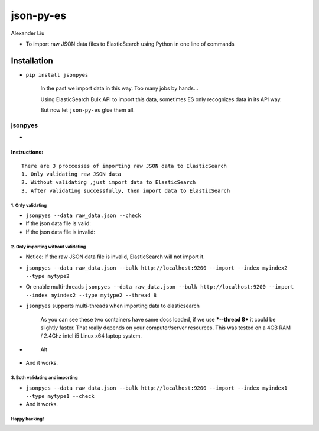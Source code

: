 json-py-es
==========

|Build Status| |GitHub release| |PyPI| |GitHub license|

Alexander Liu

-  To import raw JSON data files to ElasticSearch using Python in one
   line of commands

Installation
~~~~~~~~~~~~

-  ``pip install jsonpyes``

    In the past we import data in this way. Too many jobs by hands...
    |Alt|

    Using ElasticSearch Bulk API to import this data, sometimes ES only
    recognizes data in its API way.

    But now let ``json-py-es`` glue them all.

jsonpyes
--------

-  |Alt|

Instructions:
^^^^^^^^^^^^^

::

    There are 3 proccesses of importing raw JSON data to ElasticSearch
    1. Only validating raw JSON data
    2. Without validating ,just import data to ElasticSearch
    3. After validating successfully, then import data to ElasticSearch

1. Only validating
''''''''''''''''''

-  ``jsonpyes --data raw_data.json --check``

-  If the json data file is valid: |Alt|

-  If the json data file is invalid: |Alt|

2. Only importing without validating
''''''''''''''''''''''''''''''''''''

-  Notice: If the raw JSON data file is invalid, ElasticSearch will not
   import it.
-  ``jsonpyes --data raw_data.json --bulk http://localhost:9200 --import --index myindex2 --type mytype2``
-  Or enable multi-threads
   ``jsonpyes --data raw_data.json --bulk http://localhost:9200 --import --index myindex2 --type mytype2 --thread 8``
   |Alt|

-  ``jsonpyes`` supports multi-threads when importing data to
   elasticsearch |Alt|

    As you can see these two containers have same docs loaded, if we use
    ***--thread 8*** it could be slightly faster. That really depends on
    your computer/server resources. This was tested on a 4GB RAM /
    2.4Ghz intel i5 Linux x64 laptop system.

-  .. figure:: static/snapshot133.png
      :alt: Alt

      Alt
-  And it works. |Alt|

3. Both validating and importing
''''''''''''''''''''''''''''''''

-  ``jsonpyes --data raw_data.json --bulk http://localhost:9200 --import --index myindex1 --type mytype1 --check``
   |Alt|

-  And it works. |Alt|

Happy hacking!
''''''''''''''

.. |Build Status| image:: https://travis-ci.org/xros/jsonpyes.svg?branch=master
   :target: https://travis-ci.org/xros/jsonpyes
.. |GitHub release| image:: https://img.shields.io/github/release/xros/jsonpyes.svg
   :target: https://github.com/xros/jsonpyes/releases
.. |PyPI| image:: https://img.shields.io/pypi/dm/jsonpyes.svg
   :target: https://pypi.python.org/jsonpyes
.. |GitHub license| image:: https://img.shields.io/github/license/xros/jsonpyes.svg
   :target: https://github.com/xros/jsonpyes/blob/master/LICENSE
.. |Alt| image:: static/snapshot106.jpg
.. |Alt| image:: static/snapshot139.png
.. |Alt| image:: static/snapshot98.jpg
.. |Alt| image:: static/snapshot99.jpg
.. |Alt| image:: static/snapshot102.jpg
.. |Alt| image:: static/snapshot132.png
.. |Alt| image:: static/snapshot105.jpg
.. |Alt| image:: static/snapshot135.png
.. |Alt| image:: static/snapshot101.jpg

